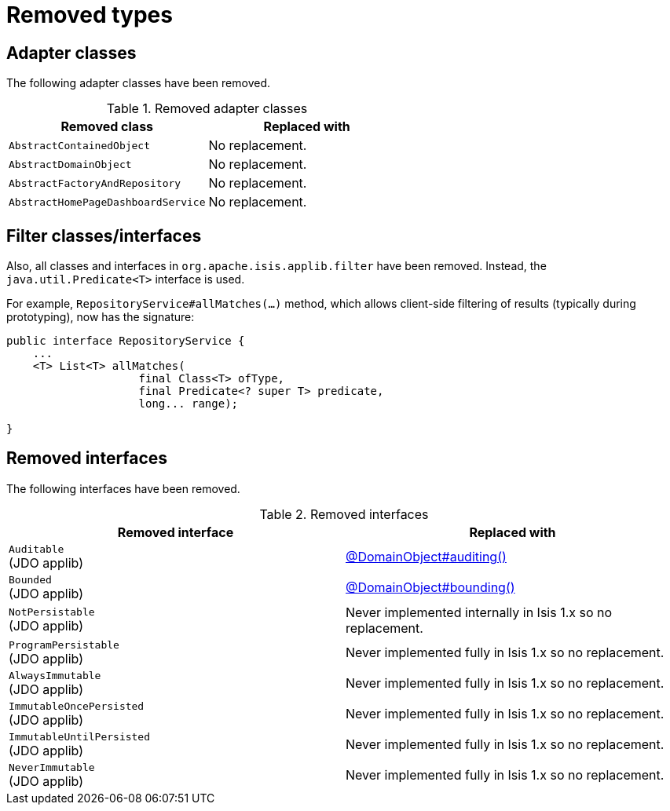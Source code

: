 = Removed types

:Notice: Licensed to the Apache Software Foundation (ASF) under one or more contributor license agreements. See the NOTICE file distributed with this work for additional information regarding copyright ownership. The ASF licenses this file to you under the Apache License, Version 2.0 (the "License"); you may not use this file except in compliance with the License. You may obtain a copy of the License at. http://www.apache.org/licenses/LICENSE-2.0 . Unless required by applicable law or agreed to in writing, software distributed under the License is distributed on an "AS IS" BASIS, WITHOUT WARRANTIES OR  CONDITIONS OF ANY KIND, either express or implied. See the License for the specific language governing permissions and limitations under the License.
:page-partial:



== Adapter classes

The following adapter classes have been removed.

.Removed adapter classes
[cols="3a,3a", options="header"]
|===

| Removed class
| Replaced with

|`AbstractContainedObject`
| No replacement.

|`AbstractDomainObject`
| No replacement.

|`AbstractFactoryAndRepository`
| No replacement.

|`AbstractHomePageDashboardService`
| No replacement.

|===



== Filter classes/interfaces

Also, all classes and interfaces in `org.apache.isis.applib.filter` have been removed.
Instead, the `java.util.Predicate<T>` interface is used.

For example, `RepositoryService#allMatches(...)` method, which allows client-side filtering of results (typically during prototyping), now has the signature:

[source,java]
----
public interface RepositoryService {
    ...
    <T> List<T> allMatches(
                    final Class<T> ofType,
                    final Predicate<? super T> predicate,
                    long... range);

}
----


== Removed interfaces

The following interfaces have been removed.

.Removed interfaces
[cols="3a,3a", options="header"]
|===

| Removed interface
| Replaced with

|`Auditable` +
(JDO applib)
|link:https://isis.apache.org/versions/2.0.0-M1/guides/rgant/rgant.html#_rgant_DomainObject_audited[@DomainObject#auditing()]

|`Bounded` +
(JDO applib)
|link:https://isis.apache.org/versions/2.0.0-M1/guides/rgant/rgant.html#_rgant_DomainObject_bounding[@DomainObject#bounding()]

|`NotPersistable` +
(JDO applib)
|Never implemented internally in Isis 1.x so no replacement.

|`ProgramPersistable` +
(JDO applib)
|Never implemented fully in Isis 1.x so no replacement.

|`AlwaysImmutable` +
(JDO applib)
|Never implemented fully in Isis 1.x so no replacement.

|`ImmutableOncePersisted` +
(JDO applib)
|Never implemented fully in Isis 1.x so no replacement.

|`ImmutableUntilPersisted` +
(JDO applib)
|Never implemented fully in Isis 1.x so no replacement.

|`NeverImmutable` +
(JDO applib)
|Never implemented fully in Isis 1.x so no replacement.


|===


